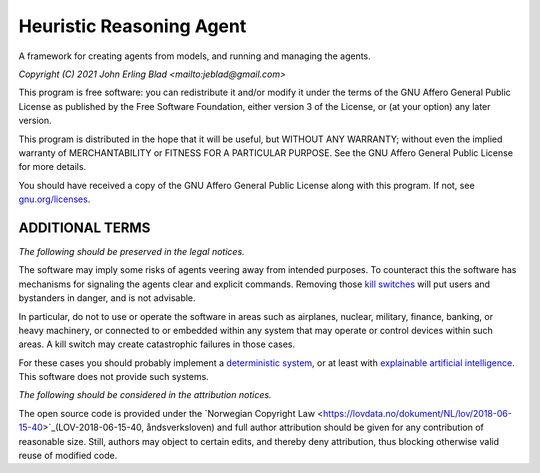 Heuristic Reasoning Agent
=========================

A framework for creating agents from models, and running and managing the agents.

*Copyright (C) 2021 John Erling Blad <mailto:jeblad@gmail.com>*

This program is free software: you can redistribute it and/or modify it under the terms of the GNU Affero General Public License as published by the Free Software Foundation, either version 3 of the License, or (at your option) any later version.

This program is distributed in the hope that it will be useful, but WITHOUT ANY WARRANTY; without even the implied warranty of MERCHANTABILITY or FITNESS FOR A PARTICULAR PURPOSE. See the GNU Affero General Public License for more details.

You should have received a copy of the GNU Affero General Public License along with this program.  If not, see `gnu.org/licenses <http://www.gnu.org/licenses/>`_.

ADDITIONAL TERMS
----------------

*The following should be preserved in the legal notices.*

The software may imply some risks of agents veering away from intended purposes. To counteract this the software has mechanisms for signaling the agents clear and explicit commands. Removing those `kill switches <https://en.wikipedia.org/wiki/Kill_switch>`_ will put users and bystanders in danger, and is not advisable.

In particular, do not to use or operate the software in areas such as airplanes, nuclear, military, finance, banking, or heavy machinery, or connected to or embedded within any system that may operate or control devices within such areas. A kill switch may create catastrophic failures in those cases.

For these cases you should probably implement a `deterministic system <https://en.wikipedia.org/wiki/Deterministic_system>`_, or at least with `explainable artificial intelligence <https://en.wikipedia.org/wiki/Explainable_artificial_intelligence>`_. This software does not provide such systems.

*The following should be considered in the attribution notices.*

The open source code is provided under the `Norwegian Copyright Law <https://lovdata.no/dokument/NL/lov/2018-06-15-40>`_(LOV-2018-06-15-40, åndsverksloven) and full author attribution should be given for any contribution of reasonable size. Still, authors may object to certain edits, and thereby deny attribution, thus blocking otherwise valid reuse of modified code.
